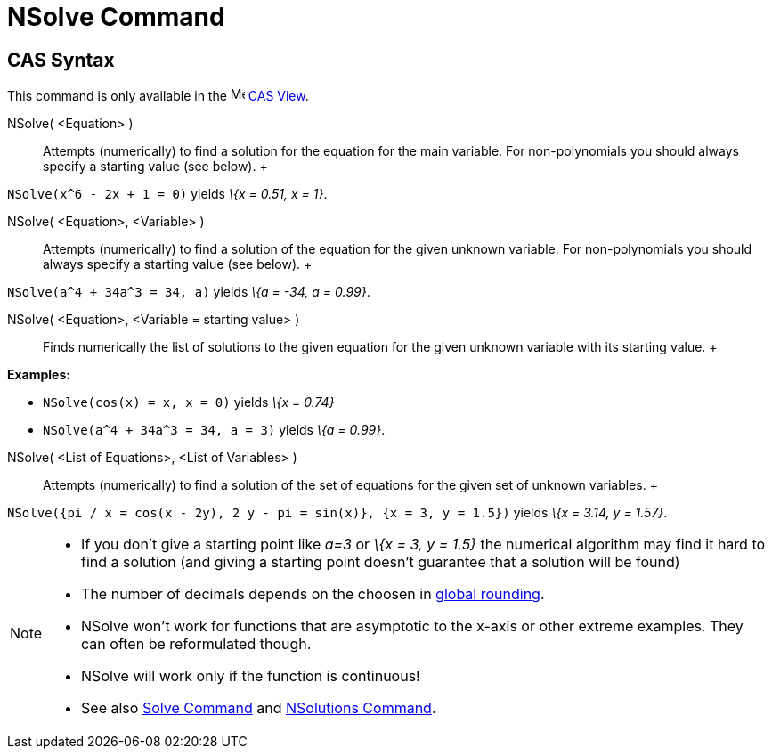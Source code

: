 = NSolve Command

== [#CAS_Syntax]#CAS Syntax#

This command is only available in the image:16px-Menu_view_cas.svg.png[Menu view cas.svg,width=16,height=16]
xref:/CAS_View.adoc[CAS View].

NSolve( <Equation> )::
  Attempts (numerically) to find a solution for the equation for the main variable. For non-polynomials you should
  always specify a starting value (see below).
  +

[EXAMPLE]

====

`NSolve(x^6 - 2x + 1 = 0)` yields _\{x = 0.51, x = 1}_.

====

NSolve( <Equation>, <Variable> )::
  Attempts (numerically) to find a solution of the equation for the given unknown variable. For non-polynomials you
  should always specify a starting value (see below).
  +

[EXAMPLE]

====

`NSolve(a^4 + 34a^3 = 34, a)` yields _\{a = -34, a = 0.99}_.

====

NSolve( <Equation>, <Variable = starting value> )::
  Finds numerically the list of solutions to the given equation for the given unknown variable with its starting value.
  +

[EXAMPLE]

====

*Examples:*

* `NSolve(cos(x) = x, x = 0)` yields _\{x = 0.74}_
* `NSolve(a^4 + 34a^3 = 34, a = 3)` yields _\{a = 0.99}_.

====

NSolve( <List of Equations>, <List of Variables> )::
  Attempts (numerically) to find a solution of the set of equations for the given set of unknown variables.
  +

[EXAMPLE]

====

`NSolve({pi / x = cos(x - 2y), 2 y - pi = sin(x)}, {x = 3, y = 1.5})` yields _\{x = 3.14, y = 1.57}_.

====

[NOTE]

====

* If you don't give a starting point like _a=3_ or _\{x = 3, y = 1.5}_ the numerical algorithm may find it hard to find
a solution (and giving a starting point doesn't guarantee that a solution will be found)
* The number of decimals depends on the choosen in xref:/Options_Menu.adoc[global rounding].
* NSolve won't work for functions that are asymptotic to the x-axis or other extreme examples. They can often be
reformulated though.
* NSolve will work only if the function is continuous!
* See also xref:/commands/Solve_Command.adoc[Solve Command] and xref:/commands/NSolutions_Command.adoc[NSolutions
Command].

====
